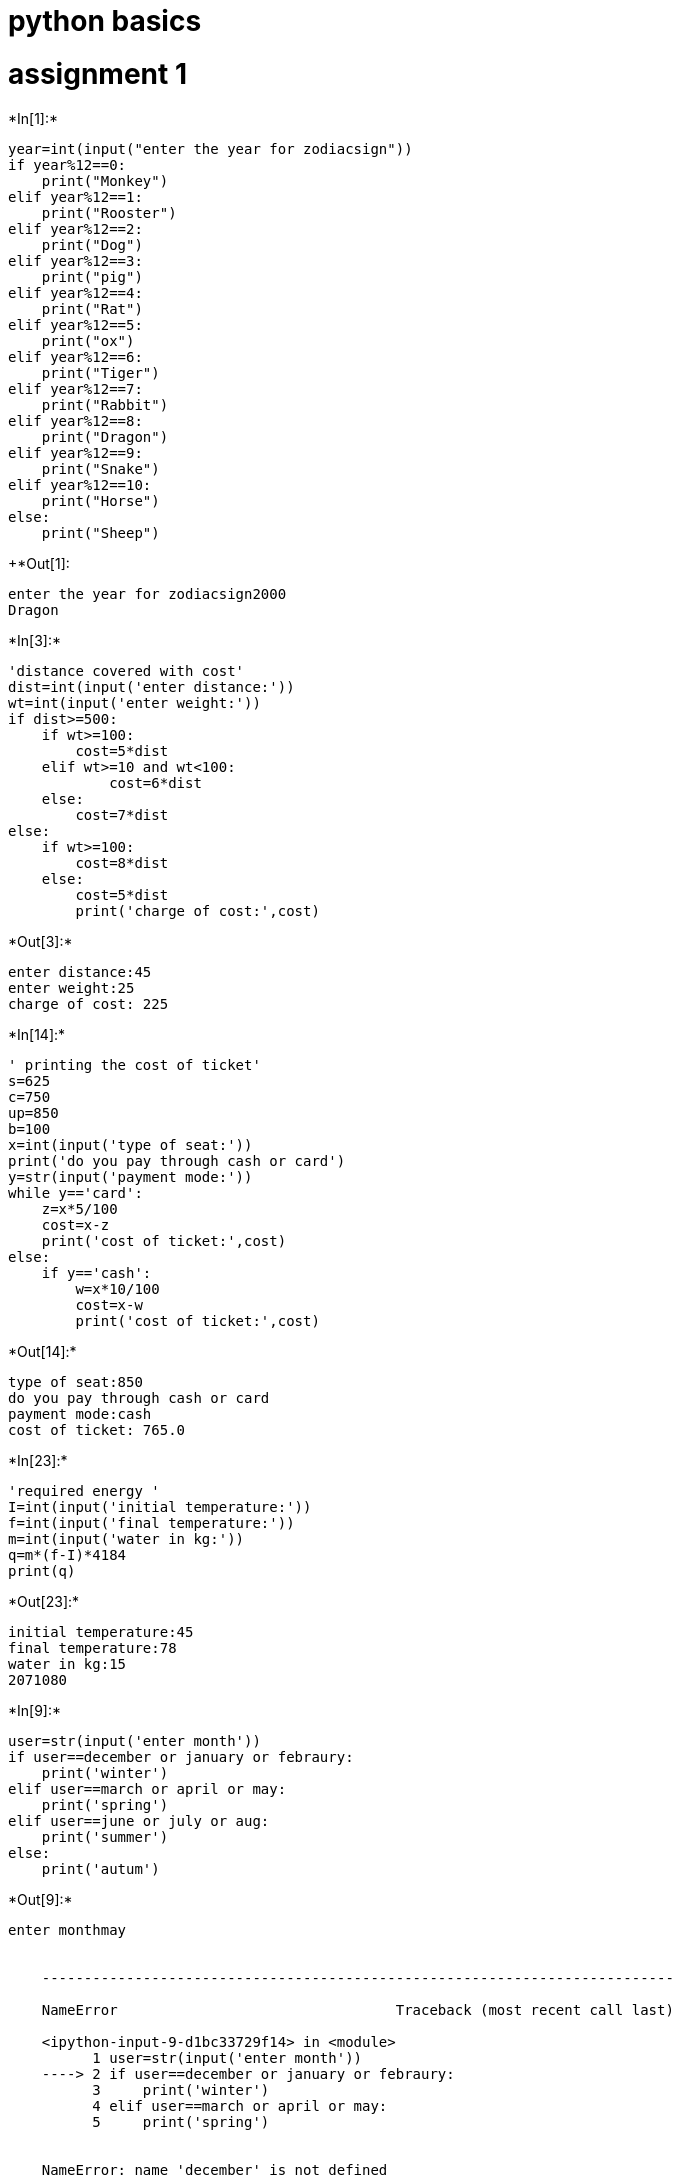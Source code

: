 = python basics

= assignment 1


+*In[1]:*+
[source, ipython3]
----
year=int(input("enter the year for zodiacsign"))
if year%12==0:
    print("Monkey")
elif year%12==1:
    print("Rooster")
elif year%12==2:
    print("Dog")
elif year%12==3:
    print("pig")
elif year%12==4:
    print("Rat")
elif year%12==5:
    print("ox")
elif year%12==6:
    print("Tiger")
elif year%12==7:
    print("Rabbit")
elif year%12==8:
    print("Dragon")
elif year%12==9:
    print("Snake")
elif year%12==10:
    print("Horse")
else:
    print("Sheep")
----


+*Out[1]:
----
enter the year for zodiacsign2000
Dragon
----


+*In[3]:*+
[source, ipython3]
----
'distance covered with cost'
dist=int(input('enter distance:'))
wt=int(input('enter weight:'))
if dist>=500:
    if wt>=100:
        cost=5*dist
    elif wt>=10 and wt<100:
            cost=6*dist
    else:
        cost=7*dist
else:
    if wt>=100:
        cost=8*dist
    else:
        cost=5*dist
        print('charge of cost:',cost)    
----


+*Out[3]:*+
----
enter distance:45
enter weight:25
charge of cost: 225
----


+*In[14]:*+
[source, ipython3]
----
' printing the cost of ticket'
s=625
c=750
up=850
b=100
x=int(input('type of seat:'))
print('do you pay through cash or card')
y=str(input('payment mode:'))
while y=='card':
    z=x*5/100
    cost=x-z
    print('cost of ticket:',cost)
else:    
    if y=='cash':
        w=x*10/100
        cost=x-w
        print('cost of ticket:',cost)
----


+*Out[14]:*+
----
type of seat:850
do you pay through cash or card
payment mode:cash
cost of ticket: 765.0
----


+*In[23]:*+
[source, ipython3]
----
'required energy '
I=int(input('initial temperature:'))
f=int(input('final temperature:'))
m=int(input('water in kg:'))
q=m*(f-I)*4184
print(q)
----


+*Out[23]:*+
----
initial temperature:45
final temperature:78
water in kg:15
2071080
----


+*In[9]:*+
[source, ipython3]
----

user=str(input('enter month'))
if user==december or january or febraury:
    print('winter')
elif user==march or april or may:
    print('spring')
elif user==june or july or aug:
    print('summer')
else:
    print('autum')
----


+*Out[9]:*+
----
enter monthmay


    ---------------------------------------------------------------------------

    NameError                                 Traceback (most recent call last)

    <ipython-input-9-d1bc33729f14> in <module>
          1 user=str(input('enter month'))
    ----> 2 if user==december or january or febraury:
          3     print('winter')
          4 elif user==march or april or may:
          5     print('spring')
    

    NameError: name 'december' is not defined

----


+*In[13]:*+
[source, ipython3]
----
M=int(input('enter month number:'))
def findseason (M) : 
      
    # Taken all the possible 
    # month numbers in the list. 
    list1 = [[12 , 1 , 2], [3 , 4 , 5],  
             [6 , 7 , 8], [9 , 10 , 11]] 
               
    # Matching the month number 
    # with the above list entries  
    if M in list1[0] : 
        print ( "WINTER" ) 
    elif M in list1[1] : 
        print ( "SPRING" ) 
    elif M in list1[2] : 
        print ( "SUMMER" ) 
    elif M in list1[3] : 
        print ( "AUTUMN" ) 
    else : 
        print ( "Invalid Month Number" ) 
   
#M = 5
findseason ( M ) 
  
#M = 10
#print("For Month number:", M); 
#findseason ( M ) 
----


+*Out[13]:*+
----
enter month number:10
AUTUMN
----


+*In[49]:*+
[source, ipython3]
----
'bmi'
u_wt=int(input('enter your weight in pounds:'))
u_ht=int(input('enter your height in inches:'))
wt_kg=0.4535*u_wt
ht_mt=0.0254*u_ht
BMI=wt_kg/(ht_mt)*(ht_mt)
BMI
if BMI<18.5:
    print('under weight')
elif 18.5<=BMI<25.0:
    print('Normal')
elif 25.0<=BMI<30.0:
    print('over weight')
elif 30.0<=BMI:
    print('obesity')
----


+*Out[49]:*+
----
enter your weight in pounds:60
enter your height in inches:49
over weight
----


+*In[3]:*+
[source, ipython3]
----
'sum of the digit'
num=int(input('enter the number between 100 and 1000:'))
rem=0
sumdigit=0
if num>100 and num<=1000:
    while num>0:
        rem=num%10
        sumdigit=sumdigit+rem
        num=num//10
    print(sumdigit)
----


+*Out[3]:*+
----
enter the number between 100 and 1000:456
15
----


+*In[57]:*+
[source, ipython3]
----
'palindrome between 1 to 1000'
max=int(input('enter the max value:'))
min=int(input('enter the min value'))
print('palindrome numbers bbetween %d and %d are:',(min,max))
for num in range (min,max+1):
    temp=num
    rev=0
    while temp>0:
        rem=temp%10
        rev=(rev*10)+rem
        temp=temp//10
    if num==rev:
        print('%d'%num,end=' ')
----


+*Out[57]:*+
----
enter the max value:1000
enter the min value1
palindrome numbers bbetween %d and %d are: (1, 1000)
1 2 3 4 5 6 7 8 9 11 22 33 44 55 66 77 88 99 101 111 121 131 141 151 161 171 181 191 202 212 222 232 242 252 262 272 282 292 303 313 323 333 343 353 363 373 383 393 404 414 424 434 444 454 464 474 484 494 505 515 525 535 545 555 565 575 585 595 606 616 626 636 646 656 666 676 686 696 707 717 727 737 747 757 767 777 787 797 808 818 828 838 848 858 868 878 888 898 909 919 929 939 949 959 969 979 989 999 ----


+*In[1]:*+
[source, ipython3]
----
'Armstrong numbers between 1 to 1000'
min=int(input('enter lower range:'))
max=int(input('enter upper range'))
for num in range(min,max+1):
    sum=0
    temp=num
    while temp>0:
        digit=temp%10
        sum+=digit**3
        temp//=10
    if num==sum:
        print(num)
----


+*Out[1]:*+
----
enter lower range:1
enter upper range1000
1
153
370
371
407
----


+*In[16]:*+
[source, ipython3]
----
for fizzbuzz in range(100):  
  
    # number divisible by 3, print 'Fizz'  
    # in place of the number 
    if fizzbuzz % 15 == 0:  
        print("FizzBuzz")                                          
        continue
  
    # number divisible by 5, print 'Buzz' 
    # in place of the number 
    elif fizzbuzz % 3 == 0:      
        print("Fizz")                                          
        continue
  
    # number divisible by 15 (divisible  
    # by both 3 & 5), print 'FizzBuzz' in 
    # place of the number 
    elif fizzbuzz % 5 == 0:          
        print("Buzz")                                      
        continue
  
    # print numbers 
    print(fizzbuzz) 
----


+*Out[16]:*+
----
FizzBuzz
1
2
Fizz
4
Buzz
Fizz
7
8
Fizz
Buzz
11
Fizz
13
14
FizzBuzz
16
17
Fizz
19
Buzz
Fizz
22
23
Fizz
Buzz
26
Fizz
28
29
FizzBuzz
31
32
Fizz
34
Buzz
Fizz
37
38
Fizz
Buzz
41
Fizz
43
44
FizzBuzz
46
47
Fizz
49
Buzz
Fizz
52
53
Fizz
Buzz
56
Fizz
58
59
FizzBuzz
61
62
Fizz
64
Buzz
Fizz
67
68
Fizz
Buzz
71
Fizz
73
74
FizzBuzz
76
77
Fizz
79
Buzz
Fizz
82
83
Fizz
Buzz
86
Fizz
88
89
FizzBuzz
91
92
Fizz
94
Buzz
Fizz
97
98
Fizz
----


+*In[8]:*+
[source, ipython3]
----
h=int(input('enter height of well:'))
u=int(input('enter meters he climbs in each step:'))
d=int(input('enter meters slips down each step:'))
if d>=u and h>u:
        print("-1")
elif h<=u:
    print("1")
else:
    ans=(h-u)//(u-d)
    ans=ans+2
print(ans)
----


+*Out[8]:*+
----
enter height of well:200
enter meters he climbs in each step:50
enter meters slips down each step:1
5
----


+*In[ ]:*+
[source, ipython3]
----

----
